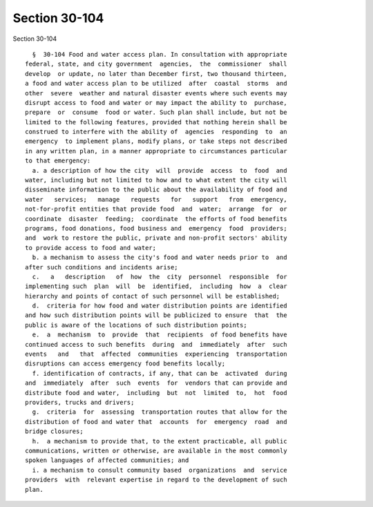 Section 30-104
==============

Section 30-104 ::    
        
     
        §  30-104 Food and water access plan. In consultation with appropriate
      federal, state, and city government  agencies,  the  commissioner  shall
      develop  or update, no later than December first, two thousand thirteen,
      a food and water access plan to be utilized  after  coastal  storms  and
      other  severe  weather and natural disaster events where such events may
      disrupt access to food and water or may impact the ability to  purchase,
      prepare  or  consume  food or water. Such plan shall include, but not be
      limited to the following features, provided that nothing herein shall be
      construed to interfere with the ability of  agencies  responding  to  an
      emergency  to implement plans, modify plans, or take steps not described
      in any written plan, in a manner appropriate to circumstances particular
      to that emergency:
        a. a description of how the city  will  provide  access  to  food  and
      water, including but not limited to how and to what extent the city will
      disseminate information to the public about the availability of food and
      water   services;   manage   requests   for   support   from  emergency,
      not-for-profit entities that provide food  and  water;  arrange  for  or
      coordinate  disaster  feeding;  coordinate  the efforts of food benefits
      programs, food donations, food business and  emergency  food  providers;
      and  work to restore the public, private and non-profit sectors' ability
      to provide access to food and water;
        b. a mechanism to assess the city's food and water needs prior to  and
      after such conditions and incidents arise;
        c.   a   description   of  how  the  city  personnel  responsible  for
      implementing such  plan  will  be  identified,  including  how  a  clear
      hierarchy and points of contact of such personnel will be established;
        d.  criteria for how food and water distribution points are identified
      and how such distribution points will be publicized to ensure  that  the
      public is aware of the locations of such distribution points;
        e.  a  mechanism  to  provide  that  recipients  of food benefits have
      continued access to such benefits  during  and  immediately  after  such
      events   and   that  affected  communities  experiencing  transportation
      disruptions can access emergency food benefits locally;
        f. identification of contracts, if any, that can be  activated  during
      and  immediately  after  such  events  for  vendors that can provide and
      distribute food and water,  including  but  not  limited  to,  hot  food
      providers, trucks and drivers;
        g.  criteria  for  assessing  transportation routes that allow for the
      distribution of food and water that  accounts  for  emergency  road  and
      bridge closures;
        h.  a mechanism to provide that, to the extent practicable, all public
      communications, written or otherwise, are available in the most commonly
      spoken languages of affected communities; and
        i. a mechanism to consult community based  organizations  and  service
      providers  with  relevant expertise in regard to the development of such
      plan.
    
    
    
    
    
    
    